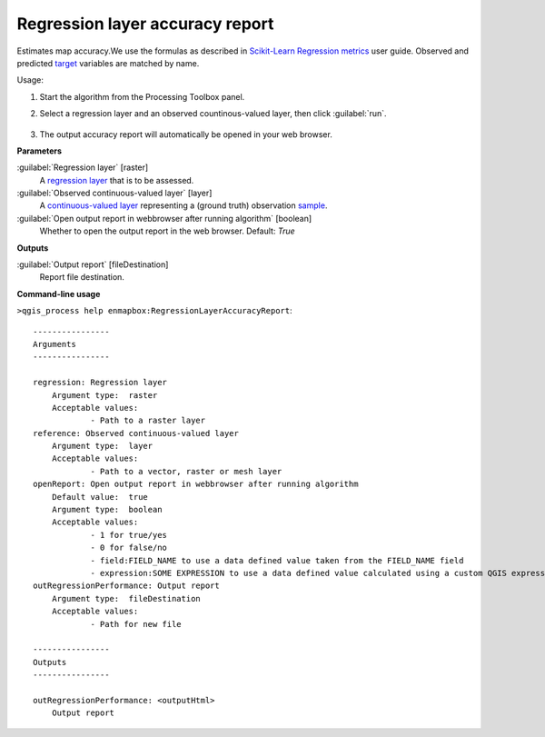 
..
  ## AUTOGENERATED TITLE START

.. _enmapbox_RegressionLayerAccuracyReport:

********************************
Regression layer accuracy report
********************************

..
  ## AUTOGENERATED TITLE END


..
  ## AUTOGENERATED DESCRIPTION START

Estimates map accuracy.We use the formulas as described in `Scikit-Learn Regression metrics <https://scikit-learn.org/stable/modules/model_evaluation.html#regression-metrics>`_ user guide. Observed and predicted `target <https://enmap-box.readthedocs.io/en/latest/general/glossary.html#term-target>`_ variables are matched by name.


..
  ## AUTOGENERATED DESCRIPTION END


Usage:

1. Start the algorithm from the Processing Toolbox panel.

2. Select a regression layer and an observed countinous-valued layer, then click :guilabel:`run`.

    .. figure:: ../../processing_algorithms_includes/regression/img/regacc.png
       :align: center

3. The output accuracy report will automatically be opened in your web browser.


..
  ## AUTOGENERATED PARAMETERS START

**Parameters**


:guilabel:`Regression layer` [raster]
    A `regression layer <https://enmap-box.readthedocs.io/en/latest/general/glossary.html#term-regression-layer>`_ that is to be assessed.

:guilabel:`Observed continuous-valued layer` [layer]
    A `continuous-valued layer <https://enmap-box.readthedocs.io/en/latest/general/glossary.html#term-continuous-valued-layer>`_ representing a \(ground truth\) observation `sample <https://enmap-box.readthedocs.io/en/latest/general/glossary.html#term-sample>`_.

:guilabel:`Open output report in webbrowser after running algorithm` [boolean]
    Whether to open the output report in the web browser.
    Default: *True*



**Outputs**


:guilabel:`Output report` [fileDestination]
    Report file destination.

..
  ## AUTOGENERATED PARAMETERS END

..
  ## AUTOGENERATED COMMAND USAGE START

**Command-line usage**

``>qgis_process help enmapbox:RegressionLayerAccuracyReport``::

    ----------------
    Arguments
    ----------------
    
    regression: Regression layer
    	Argument type:	raster
    	Acceptable values:
    		- Path to a raster layer
    reference: Observed continuous-valued layer
    	Argument type:	layer
    	Acceptable values:
    		- Path to a vector, raster or mesh layer
    openReport: Open output report in webbrowser after running algorithm
    	Default value:	true
    	Argument type:	boolean
    	Acceptable values:
    		- 1 for true/yes
    		- 0 for false/no
    		- field:FIELD_NAME to use a data defined value taken from the FIELD_NAME field
    		- expression:SOME EXPRESSION to use a data defined value calculated using a custom QGIS expression
    outRegressionPerformance: Output report
    	Argument type:	fileDestination
    	Acceptable values:
    		- Path for new file
    
    ----------------
    Outputs
    ----------------
    
    outRegressionPerformance: <outputHtml>
    	Output report
    
    


..
  ## AUTOGENERATED COMMAND USAGE END
